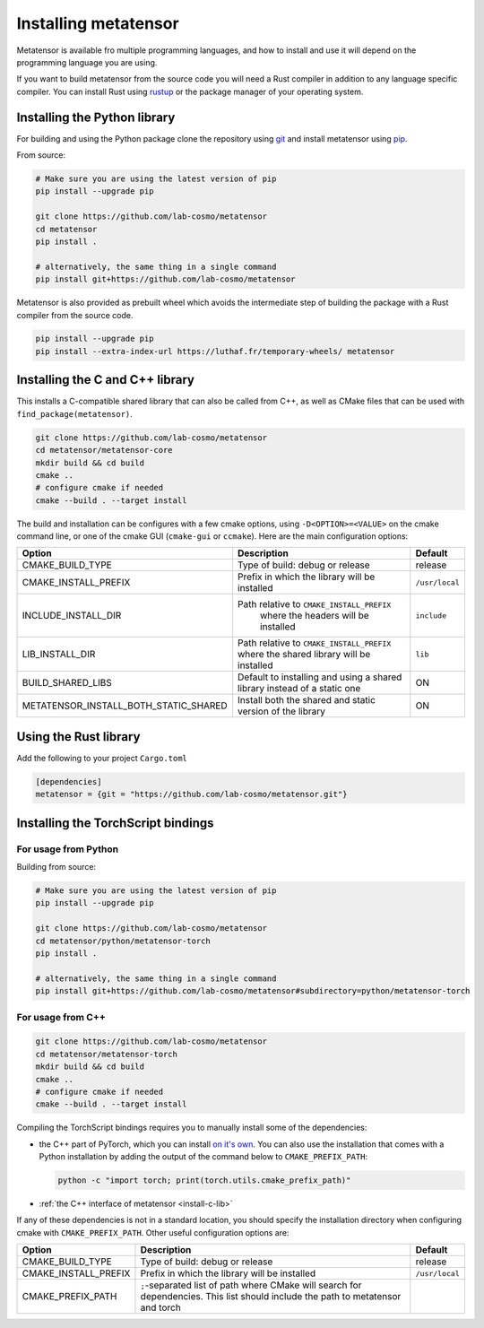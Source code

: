 Installing metatensor
=====================

Metatensor is available fro multiple programming languages, and how to install
and use it will depend on the programming language you are using.


If you want to build metatensor from the source code you will need a Rust
compiler in addition to any language specific compiler. You can install Rust
using `rustup <https://rustup.rs/>`_ or the package manager of your operating
system.


.. _install-python-lib:

Installing the Python library
-----------------------------

For building and using the Python package clone the repository using `git
<https://git-scm.com>`_ and install metatensor using `pip
<https://pip.pypa.io>`_.

From source:

.. code-block:: bash

    # Make sure you are using the latest version of pip
    pip install --upgrade pip

    git clone https://github.com/lab-cosmo/metatensor
    cd metatensor
    pip install .

    # alternatively, the same thing in a single command
    pip install git+https://github.com/lab-cosmo/metatensor


Metatensor is also provided as prebuilt wheel which avoids the intermediate step
of building the package with a Rust compiler from the source code.

.. code-block:: bash

    pip install --upgrade pip
    pip install --extra-index-url https://luthaf.fr/temporary-wheels/ metatensor

.. _install-c-lib:

Installing the C and C++ library
--------------------------------

This installs a C-compatible shared library that can also be called from C++, as
well as CMake files that can be used with ``find_package(metatensor)``.

.. code-block:: bash

    git clone https://github.com/lab-cosmo/metatensor
    cd metatensor/metatensor-core
    mkdir build && cd build
    cmake ..
    # configure cmake if needed
    cmake --build . --target install

The build and installation can be configures with a few cmake options, using
``-D<OPTION>=<VALUE>`` on the cmake command line, or one of the cmake GUI
(``cmake-gui`` or ``ccmake``). Here are the main configuration options:

+---------------------------------------+-----------------------------------------------+----------------+
| Option                                | Description                                   | Default        |
+=======================================+===============================================+================+
| CMAKE_BUILD_TYPE                      | Type of build: debug or release               | release        |
+---------------------------------------+-----------------------------------------------+----------------+
| CMAKE_INSTALL_PREFIX                  | Prefix in which the library will be installed | ``/usr/local`` |
+---------------------------------------+-----------------------------------------------+----------------+
| INCLUDE_INSTALL_DIR                   | Path relative to ``CMAKE_INSTALL_PREFIX``     | ``include``    |
|                                       |  where the headers will be installed          |                |
+---------------------------------------+-----------------------------------------------+----------------+
| LIB_INSTALL_DIR                       | Path relative to ``CMAKE_INSTALL_PREFIX``     | ``lib``        |
|                                       | where the shared library will be installed    |                |
+---------------------------------------+-----------------------------------------------+----------------+
| BUILD_SHARED_LIBS                     | Default to installing and using a shared      | ON             |
|                                       | library instead of a static one               |                |
+---------------------------------------+-----------------------------------------------+----------------+
| METATENSOR_INSTALL_BOTH_STATIC_SHARED | Install both the shared and static version    | ON             |
|                                       | of the library                                |                |
+---------------------------------------+-----------------------------------------------+----------------+


Using the Rust library
----------------------

Add the following to your project ``Cargo.toml``

.. code-block:: toml

    [dependencies]
    metatensor = {git = "https://github.com/lab-cosmo/metatensor.git"}

.. _install-torch-script:

Installing the TorchScript bindings
-----------------------------------

For usage from Python
^^^^^^^^^^^^^^^^^^^^^

Building from source:

.. code-block:: bash

    # Make sure you are using the latest version of pip
    pip install --upgrade pip

    git clone https://github.com/lab-cosmo/metatensor
    cd metatensor/python/metatensor-torch
    pip install .

    # alternatively, the same thing in a single command
    pip install git+https://github.com/lab-cosmo/metatensor#subdirectory=python/metatensor-torch


For usage from C++
^^^^^^^^^^^^^^^^^^

.. code-block:: bash

    git clone https://github.com/lab-cosmo/metatensor
    cd metatensor/metatensor-torch
    mkdir build && cd build
    cmake ..
    # configure cmake if needed
    cmake --build . --target install

Compiling the TorchScript bindings requires you to manually install some of the
dependencies:

- the C++ part of PyTorch, which you can install `on it's own
  <https://pytorch.org/get-started/locally/>`_. You can also use the
  installation that comes with a Python installation by adding the output of the
  command below to ``CMAKE_PREFIX_PATH``:

  .. code-block:: bash

    python -c "import torch; print(torch.utils.cmake_prefix_path)"

- :ref:`the C++ interface of metatensor <install-c-lib>`

If any of these dependencies is not in a standard location, you should specify
the installation directory when configuring cmake with ``CMAKE_PREFIX_PATH``.
Other useful configuration options are:

+--------------------------------------+-----------------------------------------------+----------------+
| Option                               | Description                                   | Default        |
+======================================+===============================================+================+
| CMAKE_BUILD_TYPE                     | Type of build: debug or release               | release        |
+--------------------------------------+-----------------------------------------------+----------------+
| CMAKE_INSTALL_PREFIX                 | Prefix in which the library will be installed | ``/usr/local`` |
+--------------------------------------+-----------------------------------------------+----------------+
| CMAKE_PREFIX_PATH                    | ``;``-separated list of path where CMake will |                |
|                                      | search for dependencies. This list should     |                |
|                                      | include the path to metatensor and torch      |                |
+--------------------------------------+-----------------------------------------------+----------------+
